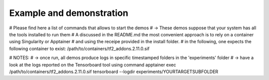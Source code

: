 .. highlight:: shell

Example and demonstration
===========================


# Please find here a list of commands that allows to start the demos
# -> These demos suppose that your system has all the tools installed to run them
# A discussed in the README.md the most convenient approach is to rely on a container using Singularity or Apptainer
# and using the receipe provided in the install folder.
# in the following, one expects the following container to exist: /path/to/containers/tf2_addons.2.11.0.sif

# NOTES:
# -> once run, all demos produce logs in specific timestamped folders in the 'experiments' folder
# -> have a look at the logs reported on the Tensorboard tool using command
apptainer exec /path/to/containers/tf2_addons.2.11.0.sif tensorboard --logdir experiments/YOURTARGETSUBFOLDER
 